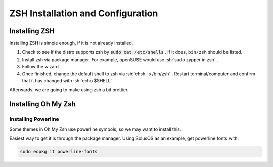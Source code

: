 .. role:: console(code)


====================================
ZSH Installation and Configuration
====================================


Installing ZSH
================
Installing ZSH is simple enough, if it is not already installed.
	
1. Check to see if the distro supports zsh by :console:`sudo cat /etc/shells` . If it does, ``bin/zsh`` should be listed.
2. Install zsh via package manager. For example, openSUSE would use :sh:`sudo zypper in zsh` .
3. Follow the wizard.
4. Once finished, change the default shell to zsh via :sh:`chsh -s /bin/zsh` . Restart terminal/computer and confirm that it has changed with :sh:`echo $SHELL`

Afterwards, we are going to make using zsh a bit prettier.

Installing Oh My Zsh
=====================

Installing Powerline
---------------------
Some themes in Oh My Zsh use powerline symbols, so we may want to install this.

Easiest way to get it is through the package manager. Using SolusOS as an example, get powerline fonts with:

.. sourcecode:: console

	sudo eopkg it powerline-fonts
	

